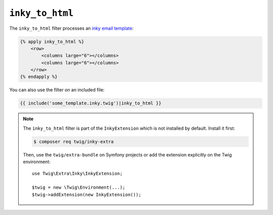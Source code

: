 ``inky_to_html``
================

The ``inky_to_html`` filter processes an `inky email template
<https://github.com/zurb/inky>`_:

.. code-block:: twig

    {% apply inky_to_html %}
        <row>
            <columns large="6"></columns>
            <columns large="6"></columns>
        </row>
    {% endapply %}

You can also use the filter on an included file:

.. code-block:: twig

    {{ include('some_template.inky.twig')|inky_to_html }}

.. note::

    The ``inky_to_html`` filter is part of the ``InkyExtension`` which is not
    installed by default. Install it first:

    .. code-block:: bash

        $ composer req twig/inky-extra

    Then, use the ``twig/extra-bundle`` on Symfony projects or add the extension
    explicitly on the Twig environment::

        use Twig\Extra\Inky\InkyExtension;

        $twig = new \Twig\Environment(...);
        $twig->addExtension(new InkyExtension());
